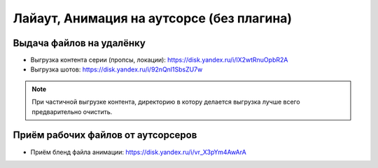 .. _animation-to-outsource-page:

Лайаут, Анимация на аутсорсе (без плагина)
===========================================

Выдача файлов на удалёнку
--------------------------

* Выгрузка контента серии (пропсы, локации): `<https://disk.yandex.ru/i/lX2wtRnuOpbR2A>`_

* Выгрузка шотов: `<https://disk.yandex.ru/i/92nQnl1SbsZU7w>`_

.. note:: При частичной выгрузке контента, директорию в котору делается выгрузка лучше всего предварительно очистить.


Приём рабочих файлов от аутсорсеров
---------------------------------------

* Приём бленд файла анимации: `<https://disk.yandex.ru/i/vr_X3pYm4AwArA>`_